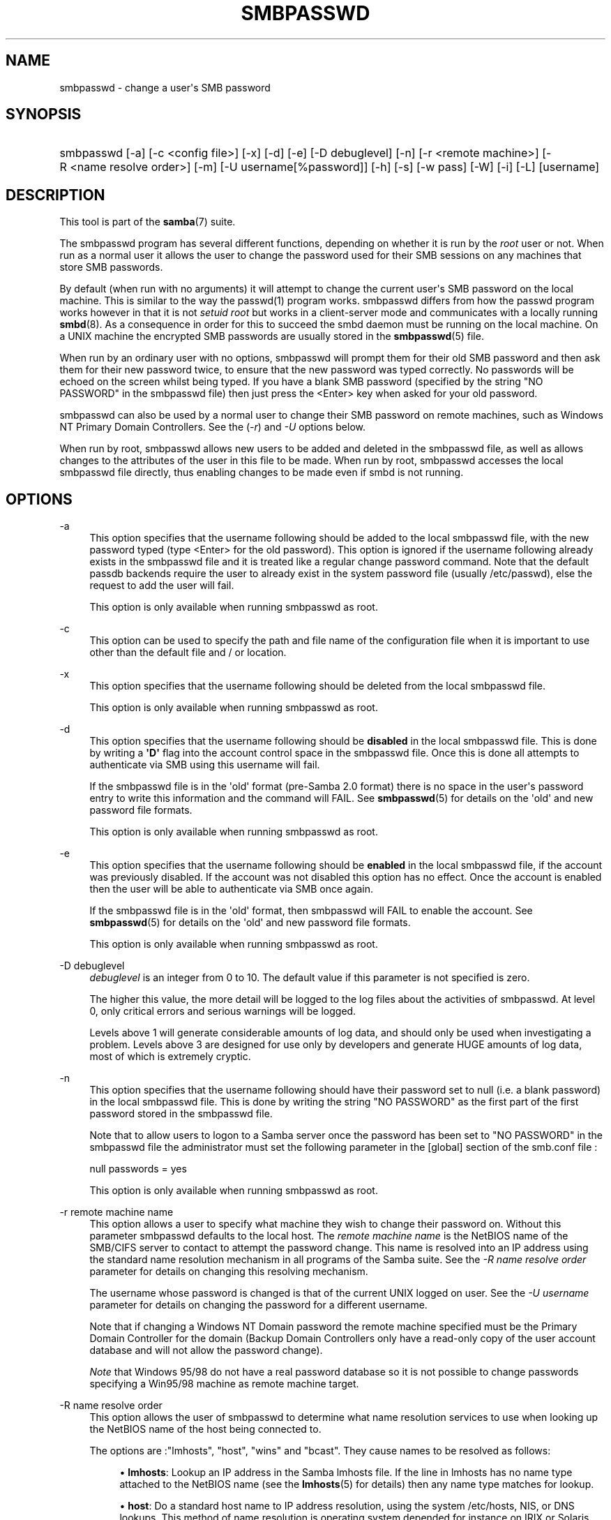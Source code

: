 '\" t
.\"     Title: smbpasswd
.\"    Author: [see the "AUTHOR" section]
.\" Generator: DocBook XSL Stylesheets v1.78.1 <http://docbook.sf.net/>
.\"      Date: 10/25/2016
.\"    Manual: System Administration tools
.\"    Source: Samba 4.4
.\"  Language: English
.\"
.TH "SMBPASSWD" "8" "10/25/2016" "Samba 4\&.4" "System Administration tools"
.\" -----------------------------------------------------------------
.\" * Define some portability stuff
.\" -----------------------------------------------------------------
.\" ~~~~~~~~~~~~~~~~~~~~~~~~~~~~~~~~~~~~~~~~~~~~~~~~~~~~~~~~~~~~~~~~~
.\" http://bugs.debian.org/507673
.\" http://lists.gnu.org/archive/html/groff/2009-02/msg00013.html
.\" ~~~~~~~~~~~~~~~~~~~~~~~~~~~~~~~~~~~~~~~~~~~~~~~~~~~~~~~~~~~~~~~~~
.ie \n(.g .ds Aq \(aq
.el       .ds Aq '
.\" -----------------------------------------------------------------
.\" * set default formatting
.\" -----------------------------------------------------------------
.\" disable hyphenation
.nh
.\" disable justification (adjust text to left margin only)
.ad l
.\" -----------------------------------------------------------------
.\" * MAIN CONTENT STARTS HERE *
.\" -----------------------------------------------------------------
.SH "NAME"
smbpasswd \- change a user\*(Aqs SMB password
.SH "SYNOPSIS"
.HP \w'\ 'u
smbpasswd [\-a] [\-c\ <config\ file>] [\-x] [\-d] [\-e] [\-D\ debuglevel] [\-n] [\-r\ <remote\ machine>] [\-R\ <name\ resolve\ order>] [\-m] [\-U\ username[%password]] [\-h] [\-s] [\-w\ pass] [\-W] [\-i] [\-L] [username]
.SH "DESCRIPTION"
.PP
This tool is part of the
\fBsamba\fR(7)
suite\&.
.PP
The smbpasswd program has several different functions, depending on whether it is run by the
\fIroot\fR
user or not\&. When run as a normal user it allows the user to change the password used for their SMB sessions on any machines that store SMB passwords\&.
.PP
By default (when run with no arguments) it will attempt to change the current user\*(Aqs SMB password on the local machine\&. This is similar to the way the
passwd(1)
program works\&.
smbpasswd
differs from how the passwd program works however in that it is not
\fIsetuid root\fR
but works in a client\-server mode and communicates with a locally running
\fBsmbd\fR(8)\&. As a consequence in order for this to succeed the smbd daemon must be running on the local machine\&. On a UNIX machine the encrypted SMB passwords are usually stored in the
\fBsmbpasswd\fR(5)
file\&.
.PP
When run by an ordinary user with no options, smbpasswd will prompt them for their old SMB password and then ask them for their new password twice, to ensure that the new password was typed correctly\&. No passwords will be echoed on the screen whilst being typed\&. If you have a blank SMB password (specified by the string "NO PASSWORD" in the smbpasswd file) then just press the <Enter> key when asked for your old password\&.
.PP
smbpasswd can also be used by a normal user to change their SMB password on remote machines, such as Windows NT Primary Domain Controllers\&. See the (\fI\-r\fR) and
\fI\-U\fR
options below\&.
.PP
When run by root, smbpasswd allows new users to be added and deleted in the smbpasswd file, as well as allows changes to the attributes of the user in this file to be made\&. When run by root,
smbpasswd
accesses the local smbpasswd file directly, thus enabling changes to be made even if smbd is not running\&.
.SH "OPTIONS"
.PP
\-a
.RS 4
This option specifies that the username following should be added to the local smbpasswd file, with the new password typed (type <Enter> for the old password)\&. This option is ignored if the username following already exists in the smbpasswd file and it is treated like a regular change password command\&. Note that the default passdb backends require the user to already exist in the system password file (usually
/etc/passwd), else the request to add the user will fail\&.
.sp
This option is only available when running smbpasswd as root\&.
.RE
.PP
\-c
.RS 4
This option can be used to specify the path and file name of the configuration file when it is important to use other than the default file and / or location\&.
.RE
.PP
\-x
.RS 4
This option specifies that the username following should be deleted from the local smbpasswd file\&.
.sp
This option is only available when running smbpasswd as root\&.
.RE
.PP
\-d
.RS 4
This option specifies that the username following should be
\fBdisabled\fR
in the local smbpasswd file\&. This is done by writing a
\fB\*(AqD\*(Aq\fR
flag into the account control space in the smbpasswd file\&. Once this is done all attempts to authenticate via SMB using this username will fail\&.
.sp
If the smbpasswd file is in the \*(Aqold\*(Aq format (pre\-Samba 2\&.0 format) there is no space in the user\*(Aqs password entry to write this information and the command will FAIL\&. See
\fBsmbpasswd\fR(5)
for details on the \*(Aqold\*(Aq and new password file formats\&.
.sp
This option is only available when running smbpasswd as root\&.
.RE
.PP
\-e
.RS 4
This option specifies that the username following should be
\fBenabled\fR
in the local smbpasswd file, if the account was previously disabled\&. If the account was not disabled this option has no effect\&. Once the account is enabled then the user will be able to authenticate via SMB once again\&.
.sp
If the smbpasswd file is in the \*(Aqold\*(Aq format, then
smbpasswd
will FAIL to enable the account\&. See
\fBsmbpasswd\fR(5)
for details on the \*(Aqold\*(Aq and new password file formats\&.
.sp
This option is only available when running smbpasswd as root\&.
.RE
.PP
\-D debuglevel
.RS 4
\fIdebuglevel\fR
is an integer from 0 to 10\&. The default value if this parameter is not specified is zero\&.
.sp
The higher this value, the more detail will be logged to the log files about the activities of smbpasswd\&. At level 0, only critical errors and serious warnings will be logged\&.
.sp
Levels above 1 will generate considerable amounts of log data, and should only be used when investigating a problem\&. Levels above 3 are designed for use only by developers and generate HUGE amounts of log data, most of which is extremely cryptic\&.
.RE
.PP
\-n
.RS 4
This option specifies that the username following should have their password set to null (i\&.e\&. a blank password) in the local smbpasswd file\&. This is done by writing the string "NO PASSWORD" as the first part of the first password stored in the smbpasswd file\&.
.sp
Note that to allow users to logon to a Samba server once the password has been set to "NO PASSWORD" in the smbpasswd file the administrator must set the following parameter in the [global] section of the
smb\&.conf
file :
.sp
null passwords = yes
.sp
This option is only available when running smbpasswd as root\&.
.RE
.PP
\-r remote machine name
.RS 4
This option allows a user to specify what machine they wish to change their password on\&. Without this parameter smbpasswd defaults to the local host\&. The
\fIremote machine name\fR
is the NetBIOS name of the SMB/CIFS server to contact to attempt the password change\&. This name is resolved into an IP address using the standard name resolution mechanism in all programs of the Samba suite\&. See the
\fI\-R name resolve order\fR
parameter for details on changing this resolving mechanism\&.
.sp
The username whose password is changed is that of the current UNIX logged on user\&. See the
\fI\-U username\fR
parameter for details on changing the password for a different username\&.
.sp
Note that if changing a Windows NT Domain password the remote machine specified must be the Primary Domain Controller for the domain (Backup Domain Controllers only have a read\-only copy of the user account database and will not allow the password change)\&.
.sp
\fINote\fR
that Windows 95/98 do not have a real password database so it is not possible to change passwords specifying a Win95/98 machine as remote machine target\&.
.RE
.PP
\-R name resolve order
.RS 4
This option allows the user of smbpasswd to determine what name resolution services to use when looking up the NetBIOS name of the host being connected to\&.
.sp
The options are :"lmhosts", "host", "wins" and "bcast"\&. They cause names to be resolved as follows:
.sp
.RS 4
.ie n \{\
\h'-04'\(bu\h'+03'\c
.\}
.el \{\
.sp -1
.IP \(bu 2.3
.\}
\fBlmhosts\fR: Lookup an IP address in the Samba lmhosts file\&. If the line in lmhosts has no name type attached to the NetBIOS name (see the
\fBlmhosts\fR(5)
for details) then any name type matches for lookup\&.
.RE
.sp
.RS 4
.ie n \{\
\h'-04'\(bu\h'+03'\c
.\}
.el \{\
.sp -1
.IP \(bu 2.3
.\}
\fBhost\fR: Do a standard host name to IP address resolution, using the system
/etc/hosts, NIS, or DNS lookups\&. This method of name resolution is operating system depended for instance on IRIX or Solaris this may be controlled by the
/etc/nsswitch\&.conf
file)\&. Note that this method is only used if the NetBIOS name type being queried is the 0x20 (server) name type, otherwise it is ignored\&.
.RE
.sp
.RS 4
.ie n \{\
\h'-04'\(bu\h'+03'\c
.\}
.el \{\
.sp -1
.IP \(bu 2.3
.\}
\fBwins\fR: Query a name with the IP address listed in the
\fIwins server\fR
parameter\&. If no WINS server has been specified this method will be ignored\&.
.RE
.sp
.RS 4
.ie n \{\
\h'-04'\(bu\h'+03'\c
.\}
.el \{\
.sp -1
.IP \(bu 2.3
.\}
\fBbcast\fR: Do a broadcast on each of the known local interfaces listed in the
\fIinterfaces\fR
parameter\&. This is the least reliable of the name resolution methods as it depends on the target host being on a locally connected subnet\&.
.RE
.sp
.RE
The default order is
lmhosts, host, wins, bcast
and without this parameter or any entry in the
\fBsmb.conf\fR(5)
file the name resolution methods will be attempted in this order\&.
.RE
.PP
\-m
.RS 4
This option tells smbpasswd that the account being changed is a MACHINE account\&. Currently this is used when Samba is being used as an NT Primary Domain Controller\&.
.sp
This option is only available when running smbpasswd as root\&.
.RE
.PP
\-U username
.RS 4
This option may only be used in conjunction with the
\fI\-r\fR
option\&. When changing a password on a remote machine it allows the user to specify the user name on that machine whose password will be changed\&. It is present to allow users who have different user names on different systems to change these passwords\&.
.RE
.PP
\-h
.RS 4
This option prints the help string for
smbpasswd, selecting the correct one for running as root or as an ordinary user\&.
.RE
.PP
\-s
.RS 4
This option causes smbpasswd to be silent (i\&.e\&. not issue prompts) and to read its old and new passwords from standard input, rather than from
/dev/tty
(like the
passwd(1)
program does)\&. This option is to aid people writing scripts to drive smbpasswd
.RE
.PP
\-w password
.RS 4
This parameter is only available if Samba has been compiled with LDAP support\&. The
\fI\-w\fR
switch is used to specify the password to be used with the
\m[blue]\fBldap admin dn\fR\m[]\&. Note that the password is stored in the
secrets\&.tdb
and is keyed off of the admin\*(Aqs DN\&. This means that if the value of
\fIldap admin dn\fR
ever changes, the password will need to be manually updated as well\&.
.RE
.PP
\-W
.RS 4
NOTE:
This option is same as "\-w" except that the password should be entered using stdin\&.
.sp
This parameter is only available if Samba has been compiled with LDAP support\&. The
\fI\-W\fR
switch is used to specify the password to be used with the
\m[blue]\fBldap admin dn\fR\m[]\&. Note that the password is stored in the
secrets\&.tdb
and is keyed off of the admin\*(Aqs DN\&. This means that if the value of
\fIldap admin dn\fR
ever changes, the password will need to be manually updated as well\&.
.RE
.PP
\-i
.RS 4
This option tells smbpasswd that the account being changed is an interdomain trust account\&. Currently this is used when Samba is being used as an NT Primary Domain Controller\&. The account contains the info about another trusted domain\&.
.sp
This option is only available when running smbpasswd as root\&.
.RE
.PP
\-L
.RS 4
Run in local mode\&.
.RE
.PP
username
.RS 4
This specifies the username for all of the
\fIroot only\fR
options to operate on\&. Only root can specify this parameter as only root has the permission needed to modify attributes directly in the local smbpasswd file\&.
.RE
.SH "NOTES"
.PP
Since
smbpasswd
works in client\-server mode communicating with a local smbd for a non\-root user then the smbd daemon must be running for this to work\&. A common problem is to add a restriction to the hosts that may access the
smbd
running on the local machine by specifying either
\fIallow hosts\fR
or
\fIdeny hosts\fR
entry in the
\fBsmb.conf\fR(5)
file and neglecting to allow "localhost" access to the smbd\&.
.PP
In addition, the smbpasswd command is only useful if Samba has been set up to use encrypted passwords\&.
.SH "VERSION"
.PP
This man page is correct for version 3 of the Samba suite\&.
.SH "SEE ALSO"
.PP
\fBsmbpasswd\fR(5),
\fBSamba\fR(7)\&.
.SH "AUTHOR"
.PP
The original Samba software and related utilities were created by Andrew Tridgell\&. Samba is now developed by the Samba Team as an Open Source project similar to the way the Linux kernel is developed\&.
.PP
The original Samba man pages were written by Karl Auer\&. The man page sources were converted to YODL format (another excellent piece of Open Source software, available at
ftp://ftp\&.icce\&.rug\&.nl/pub/unix/) and updated for the Samba 2\&.0 release by Jeremy Allison\&. The conversion to DocBook for Samba 2\&.2 was done by Gerald Carter\&. The conversion to DocBook XML 4\&.2 for Samba 3\&.0 was done by Alexander Bokovoy\&.

